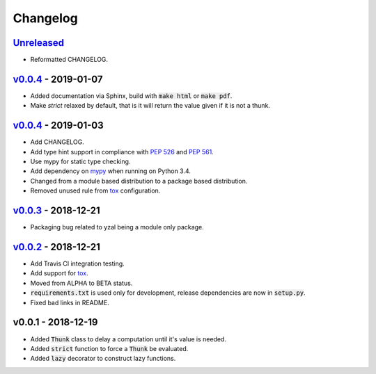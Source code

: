 Changelog
=========


Unreleased_
-----------

* Reformatted CHANGELOG.


v0.0.4_ - 2019-01-07
--------------------

* Added documentation via Sphinx, build with :code:`make html` or
  :code:`make pdf`.
* Make `strict` relaxed by default, that is it will return the value given if
  it is not a thunk.


v0.0.4_ - 2019-01-03
--------------------

* Add CHANGELOG.
* Add type hint support in compliance with `PEP 526`_ and `PEP 561`_.
* Use mypy for static type checking.
* Add dependency on mypy_ when running on Python 3.4.
* Changed from a module based distribution to a package based distribution.
* Removed unused rule from tox_ configuration.


v0.0.3_ - 2018-12-21
--------------------

* Packaging bug related to yzal being a module only package.


v0.0.2_ - 2018-12-21
--------------------

* Add Travis CI integration testing.
* Add support for tox_.
* Moved from ALPHA to BETA status.
* :code:`requirements.txt` is used only for development, release dependencies
  are now in :code:`setup.py`.
* Fixed bad links in README.


v0.0.1 - 2018-12-19
-------------------

* Added :code:`Thunk` class to delay a computation until it's value is needed.
* Added :code:`strict` function to force a :code:`Thunk` be evaluated.
* Added :code:`lazy` decorator to construct lazy functions.




.. _mypy: http://mypy-lang.org/
.. _tox: https://tox.readthedocs.io/en/latest/
.. _PEP 526: https://www.python.org/dev/peps/pep-0526/
.. _PEP 561: https://www.python.org/dev/peps/pep-0561/

.. _Unreleased: https://github.com/ccarocean/yzal/compare/v0.0.5...HEAD
.. _v0.0.5: https://github.com/ccarocean/yzal/compare/v0.0.4...v0.0.5
.. _v0.0.4: https://github.com/ccarocean/yzal/compare/v0.0.3...v0.0.4
.. _v0.0.3: https://github.com/ccarocean/yzal/compare/v0.0.2...v0.0.3
.. _v0.0.2: https://github.com/ccarocean/yzal/compare/v0.0.1...v0.0.2

